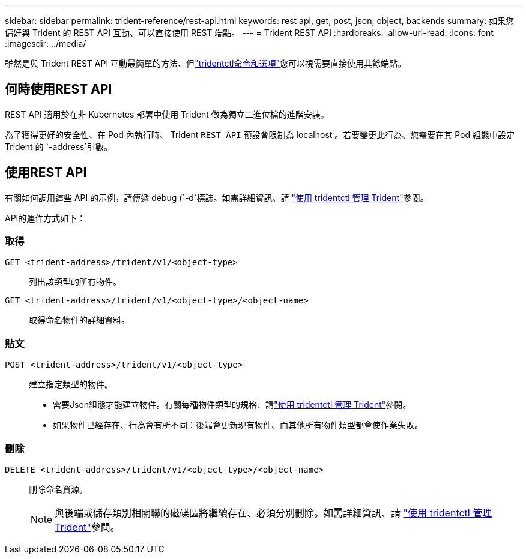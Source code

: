 ---
sidebar: sidebar 
permalink: trident-reference/rest-api.html 
keywords: rest api, get, post, json, object, backends 
summary: 如果您偏好與 Trident 的 REST API 互動、可以直接使用 REST 端點。 
---
= Trident REST API
:hardbreaks:
:allow-uri-read: 
:icons: font
:imagesdir: ../media/


[role="lead"]
雖然是與 Trident REST API 互動最簡單的方法、但link:tridentctl.html["tridentctl命令和選項"]您可以視需要直接使用其餘端點。



== 何時使用REST API

REST API 適用於在非 Kubernetes 部署中使用 Trident 做為獨立二進位檔的進階安裝。

為了獲得更好的安全性、在 Pod 內執行時、 Trident `REST API` 預設會限制為 localhost 。若要變更此行為、您需要在其 Pod 組態中設定 Trident 的 `-address`引數。



== 使用REST API

有關如何調用這些 API 的示例，請傳遞 debug (`-d`標誌。如需詳細資訊、請 link:../trident-managing-k8s/tridentctl.html["使用 tridentctl 管理 Trident"]參閱。

API的運作方式如下：



=== 取得

`GET <trident-address>/trident/v1/<object-type>`:: 列出該類型的所有物件。
`GET <trident-address>/trident/v1/<object-type>/<object-name>`:: 取得命名物件的詳細資料。




=== 貼文

`POST <trident-address>/trident/v1/<object-type>`:: 建立指定類型的物件。
+
--
* 需要Json組態才能建立物件。有關每種物件類型的規格、請link:../trident-managing-k8s/tridentctl.html["使用 tridentctl 管理 Trident"]參閱。
* 如果物件已經存在、行為會有所不同：後端會更新現有物件、而其他所有物件類型都會使作業失敗。


--




=== 刪除

`DELETE <trident-address>/trident/v1/<object-type>/<object-name>`:: 刪除命名資源。
+
--

NOTE: 與後端或儲存類別相關聯的磁碟區將繼續存在、必須分別刪除。如需詳細資訊、請 link:../trident-managing-k8s/tridentctl.html["使用 tridentctl 管理 Trident"]參閱。

--


